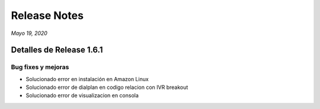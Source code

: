 Release Notes
*************

*Mayo 19, 2020*

Detalles de Release 1.6.1
=========================

Bug fixes y mejoras
--------------------------
- Solucionado error en instalación en Amazon Linux
- Solucionado error de dialplan en codigo relacion con IVR breakout
- Solucionado error de visualizacion en consola
